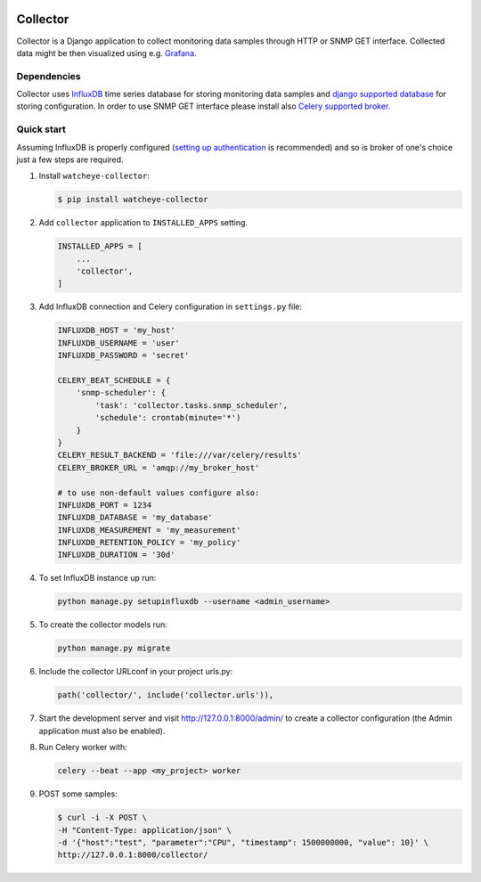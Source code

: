 .. image:: https://img.shields.io/travis/com/watcheye/watcheye-collector.svg
    :alt: Travis (.com)
    :target: https://travis-ci.com/watcheye/watcheye-collector
.. image:: https://img.shields.io/coveralls/github/watcheye/watcheye-collector.svg
    :target: https://coveralls.io/github/watcheye/watcheye-collector
.. image:: https://img.shields.io/pypi/v/watcheye-collector.svg
    :target: https://pypi.python.org/pypi/watcheye-collector
.. image:: https://img.shields.io/pypi/format/watcheye-collector.svg
    :target: https://pypi.python.org/pypi/watcheye-collector
.. image:: https://img.shields.io/pypi/djversions/watcheye-collector.svg
    :target: https://pypi.python.org/pypi/watcheye-collector
.. image:: https://img.shields.io/pypi/pyversions/watcheye-collector.svg
    :target: https://pypi.python.org/pypi/watcheye-collector
.. image:: https://img.shields.io/pypi/status/watcheye-collector.svg
    :target: https://pypi.python.org/pypi/watcheye-collector
.. image:: https://img.shields.io/github/license/watcheye/watcheye-collector.svg

=========
Collector
=========

Collector is a Django application to collect monitoring data samples
through HTTP or SNMP GET interface. Collected data might be then
visualized using e.g. `Grafana <https://grafana.com/grafana/download>`_.

Dependencies
------------

Collector uses `InfluxDB <https://portal.influxdata.com/downloads>`_
time series database for storing monitoring data samples and `django
supported database
<https://docs.djangoproject.com/en/dev/ref/databases/>`_ for storing
configuration. In order to use SNMP GET interface please install also
`Celery supported broker
<http://docs.celeryproject.org/en/latest/getting-started/brokers/>`_.

Quick start
-----------

Assuming InfluxDB is properly configured (`setting up authentication
<https://docs.influxdata.com/influxdb/latest/administration/authentication_and_authorization/#set-up-authentication>`_
is recommended) and so is broker of one's choice just a few steps are
required.

#. Install ``watcheye-collector``:

   .. code:: shell

      $ pip install watcheye-collector

#. Add ``collector`` application to ``INSTALLED_APPS`` setting.

   .. code:: python

      INSTALLED_APPS = [
          ...
          'collector',
      ]

#. Add InfluxDB connection and Celery configuration in ``settings.py``
   file:

   .. code:: python

      INFLUXDB_HOST = 'my_host'
      INFLUXDB_USERNAME = 'user'
      INFLUXDB_PASSWORD = 'secret'

      CELERY_BEAT_SCHEDULE = {
          'snmp-scheduler': {
              'task': 'collector.tasks.snmp_scheduler',
              'schedule': crontab(minute='*')
          }
      }
      CELERY_RESULT_BACKEND = 'file:///var/celery/results'
      CELERY_BROKER_URL = 'amqp://my_broker_host'

      # to use non-default values configure also:
      INFLUXDB_PORT = 1234
      INFLUXDB_DATABASE = 'my_database'
      INFLUXDB_MEASUREMENT = 'my_measurement'
      INFLUXDB_RETENTION_POLICY = 'my_policy'
      INFLUXDB_DURATION = '30d'

#. To set InfluxDB instance up run:

   .. code:: shell

      python manage.py setupinfluxdb --username <admin_username>

#. To create the collector models run:

   .. code:: shell

      python manage.py migrate

#. Include the collector URLconf in your project urls.py:

   .. code:: python

      path('collector/', include('collector.urls')),

#. Start the development server and visit http://127.0.0.1:8000/admin/
   to create a collector configuration (the Admin application must also
   be enabled).

#. Run Celery worker with:

   .. code:: shell

      celery --beat --app <my_project> worker

#. POST some samples:

   .. code:: shell

      $ curl -i -X POST \
      -H "Content-Type: application/json" \
      -d '{"host":"test", "parameter":"CPU", "timestamp": 1500000000, "value": 10}' \
      http://127.0.0.1:8000/collector/

